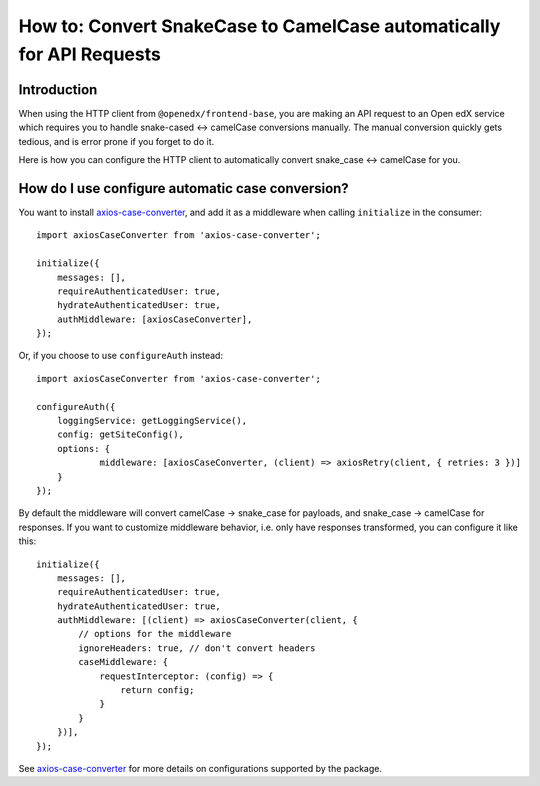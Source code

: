 #####################################################################
How to: Convert SnakeCase to CamelCase automatically for API Requests
#####################################################################

Introduction
************

When using the HTTP client from ``@openedx/frontend-base``, you are making an API request to an
Open edX service which requires you to handle snake-cased <-> camelCase conversions manually. The manual conversion quickly gets
tedious, and is error prone if you forget to do it.

Here is how you can configure the HTTP client to automatically convert snake_case <-> camelCase for you.

How do I use configure automatic case conversion?
*************************************************

You want to install `axios-case-converter <https://www.npmjs.com/package/axios-case-converter>`_, and add it
as a middleware when calling ``initialize`` in the consumer::

    import axiosCaseConverter from 'axios-case-converter';

    initialize({
        messages: [],
        requireAuthenticatedUser: true,
        hydrateAuthenticatedUser: true,
        authMiddleware: [axiosCaseConverter],
    });

Or, if you choose to use ``configureAuth`` instead::

    import axiosCaseConverter from 'axios-case-converter';

    configureAuth({
        loggingService: getLoggingService(),
        config: getSiteConfig(),
        options: {
                middleware: [axiosCaseConverter, (client) => axiosRetry(client, { retries: 3 })]
        }
    });

By default the middleware will convert camelCase -> snake_case for payloads, and snake_case -> camelCase for responses.
If you want to customize middleware behavior, i.e. only have responses transformed, you can configure it like this::
    initialize({
        messages: [],
        requireAuthenticatedUser: true,
        hydrateAuthenticatedUser: true,
        authMiddleware: [(client) => axiosCaseConverter(client, {
            // options for the middleware
            ignoreHeaders: true, // don't convert headers
            caseMiddleware: {
                requestInterceptor: (config) => {
                    return config;
                }
            }
        })],
    });

See `axios-case-converter <https://github.com/mpyw/axios-case-converter>`_ for more details on configurations supported by the package.
